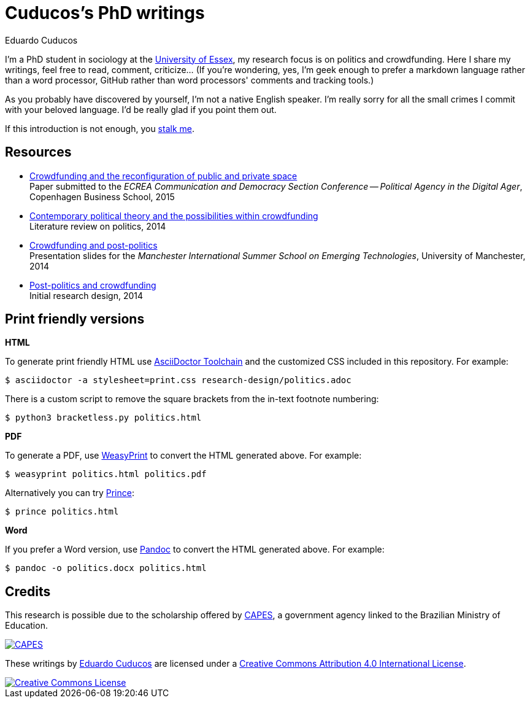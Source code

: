 = Cuducos's PhD writings 
Eduardo Cuducos
:homepage: http://cuducos.me

I'm a PhD student in sociology at the http://www.essex.ac.uk[University of Essex], my research focus is on politics and crowdfunding. Here I share my writings, feel free to read, comment, criticize… (If you’re wondering, yes, I'm geek enough to prefer a markdown language rather than a word processor, GitHub rather than word processors' comments and tracking tools.)

As you probably have discovered by yourself, I'm not a native English speaker. I'm really sorry for all the small crimes I commit with your beloved language. I'd be really glad if you point them out.

If this introduction is not enough, you http://cuducos.me[stalk me]. 

== Resources

* link:conferences/cd2015.adoc[Crowdfunding and the reconfiguration of public and private space] +
Paper submitted to the _ECREA Communication and Democracy Section Conference -- Political Agency in the Digital Ager_, Copenhagen Business School, 2015
* link:research-design/politics.adoc[Contemporary political theory and the possibilities within crowdfunding] +
Literature review on politics, 2014
* link:http://www.slideshare.net/cuducos/s24b-goncalves-20140610[Crowdfunding and post-politics] +
Presentation slides for the _Manchester International Summer School on Emerging Technologies_, University of Manchester, 2014
* link:research-design/research-design.adoc[Post-politics and crowdfunding] +
Initial research design, 2014

== Print friendly versions

*HTML*

To generate print friendly HTML use link:http://asciidoctor.org/docs/install-toolchain/[AsciiDoctor Toolchain] and the customized CSS included in this repository. For example:

 $ asciidoctor -a stylesheet=print.css research-design/politics.adoc

There is a custom script to remove the square brackets from the in-text footnote numbering:

 $ python3 bracketless.py politics.html

*PDF*

To generate a PDF, use link:http://weasyprint.org/[WeasyPrint] to convert the HTML generated above. For example:

  $ weasyprint politics.html politics.pdf

Alternatively you can try link:http://www.princexml.com/[Prince]:

  $ prince politics.html

*Word*

If you prefer a Word version, use link:http://johnmacfarlane.net/pandoc/[Pandoc] to convert the HTML generated above. For example:

 $ pandoc -o politics.docx politics.html

== Credits

This research is possible due to the scholarship offered by link:http://capes.gov.br/[CAPES], a government agency linked to the Brazilian Ministry of Education.

image::http://www.capes.gov.br/images/logo-capes.png[CAPES, link="http://www.capes.gov.br/"]

These writings by http://about.me/cuducos[Eduardo Cuducos] are licensed under a http://creativecommons.org/licenses/by/4.0/[Creative Commons Attribution 4.0 International License].

image::https://i.creativecommons.org/l/by/4.0/88x31.png[Creative Commons License, link="http://creativecommons.org/licenses/by/4"]
